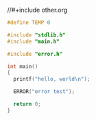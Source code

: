 #+LaTeX_HEADER: \usepackage{listings}
#+LaTeX_HEADER: \usepackage{color}
#+BIND: org-export-publishing-directory "../doc/"
#+BIND: org-export-directory "../doc/"


//#+include other.org


#+BEGIN_SRC c :tangle ../include/main.h
  #define TEMP 0
#+END_SRC

#+BEGIN_SRC c :tangle ../src/main.c
  #include "stdlib.h"
  #include "main.h"
  
  #include "error.h"
  
  int main()
  {
    printf("hello, world\n");
  
    ERROR("error test");
    
    return 0;
  }
#+END_SRC
